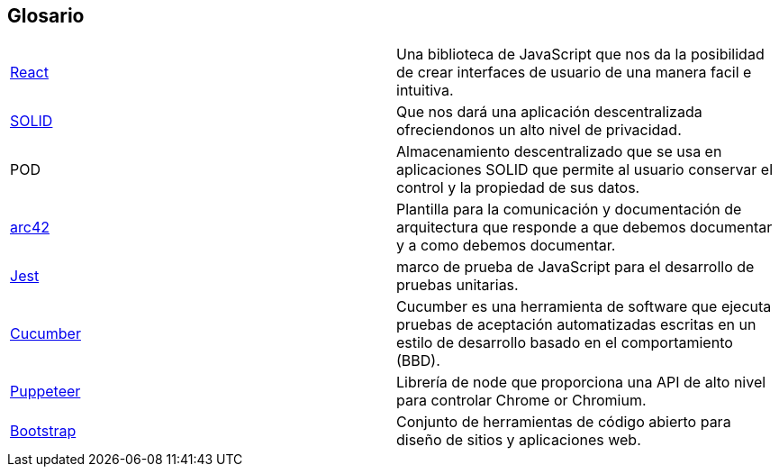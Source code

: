 [[section-glossary]]
== Glosario

|===
| https://es.reactjs.org/[React] | Una biblioteca de JavaScript que nos da la posibilidad de crear interfaces de usuario de una manera facil e intuitiva.
| https://solid.mit.edu/[SOLID] | Que nos dará una aplicación descentralizada ofreciendonos un alto nivel de privacidad.
| POD |Almacenamiento descentralizado que se usa en aplicaciones SOLID que permite al usuario conservar el control y la propiedad de sus datos.
| https://arc42.org/[arc42]|Plantilla para la comunicación y documentación de arquitectura que responde a que debemos documentar y a como debemos documentar.
| https://jestjs.io/es-ES/[Jest] | marco de prueba de JavaScript para el desarrollo de pruebas unitarias.
| https://cucumber.io/[Cucumber] |Cucumber es una herramienta de software que ejecuta pruebas de aceptación automatizadas escritas en un estilo de desarrollo basado en el comportamiento (BBD).
| https://pptr.dev/[Puppeteer] | Librería de node que proporciona una API de alto nivel para controlar Chrome or Chromium.
| https://getbootstrap.com/[Bootstrap] | Conjunto de herramientas de código abierto para diseño de sitios y aplicaciones web.
|===

